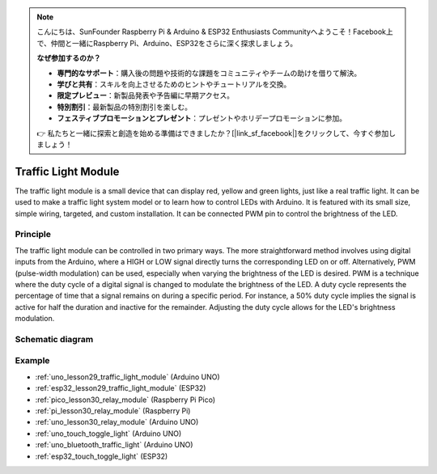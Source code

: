 .. note::

    こんにちは、SunFounder Raspberry Pi & Arduino & ESP32 Enthusiasts Communityへようこそ！Facebook上で、仲間と一緒にRaspberry Pi、Arduino、ESP32をさらに深く探求しましょう。

    **なぜ参加するのか？**

    - **専門的なサポート**：購入後の問題や技術的な課題をコミュニティやチームの助けを借りて解決。
    - **学びと共有**：スキルを向上させるためのヒントやチュートリアルを交換。
    - **限定プレビュー**：新製品発表や予告編に早期アクセス。
    - **特別割引**：最新製品の特別割引を楽しむ。
    - **フェスティブプロモーションとプレゼント**：プレゼントやホリデープロモーションに参加。

    👉 私たちと一緒に探索と創造を始める準備はできましたか？[|link_sf_facebook|]をクリックして、今すぐ参加しましょう！

.. _cpn_traffic:

Traffic Light Module
==========================

.. image:: img/29_traffic_light.png
    :width: 400
    :align: center

.. raw:: html
    
    <br/>

The traffic light module is a small device that can display red, yellow and green lights, just like a real traffic light. It can be used to make a traffic light system model or to learn how to control LEDs with Arduino. It is featured with its small size, simple wiring, targeted, and custom installation. It can be connected PWM pin to control the brightness of the LED.

Principle
---------------------------
The traffic light module can be controlled in two primary ways. The more straightforward method involves using digital inputs from the Arduino, where a HIGH or LOW signal directly turns the corresponding LED on or off. Alternatively, PWM (pulse-width modulation) can be used, especially when varying the brightness of the LED is desired. PWM is a technique where the duty cycle of a digital signal is changed to modulate the brightness of the LED. A duty cycle represents the percentage of time that a signal remains on during a specific period. For instance, a 50% duty cycle implies the signal is active for half the duration and inactive for the remainder. Adjusting the duty cycle allows for the LED's brightness modulation.

Schematic diagram
---------------------------

.. image:: img/29_traffic_light_schematic.png
    :width: 100%
    :align: center

.. raw:: html

   <br/>

Example
---------------------------
* :ref:`uno_lesson29_traffic_light_module` (Arduino UNO)
* :ref:`esp32_lesson29_traffic_light_module` (ESP32)
* :ref:`pico_lesson30_relay_module` (Raspberry Pi Pico)
* :ref:`pi_lesson30_relay_module` (Raspberry Pi)

* :ref:`uno_lesson30_relay_module` (Arduino UNO)

* :ref:`uno_touch_toggle_light` (Arduino UNO)
* :ref:`uno_bluetooth_traffic_light` (Arduino UNO)
* :ref:`esp32_touch_toggle_light` (ESP32)